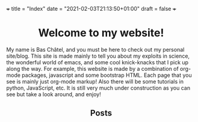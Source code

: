 +++
title = "Index"
date = "2021-02-03T21:13:50+01:00"
draft = false
+++

#+BEGIN_EXPORT html
<h1 style="text-align: center;">Welcome to my website!</h1>
#+END_EXPORT
My name is Bas Châtel, and you must be here to check out my personal site/blog. This site is made mainly to tell you about my exploits in science, the wonderful world of emacs, and some cool knick-knacks that I pick up along the way. For example, this website is made by a combination of org-mode packages, javascript and some bootstrap HTML. Each page that you see is mainly just org-mode markup! Also there will be some tutorials in python, JavaScript, etc. It is still very much under construction as you can see but take a look around, and enjoy!

#+BEGIN_EXPORT html
<h2 style="text-align: center;">Posts</h2>
#+END_EXPORT
